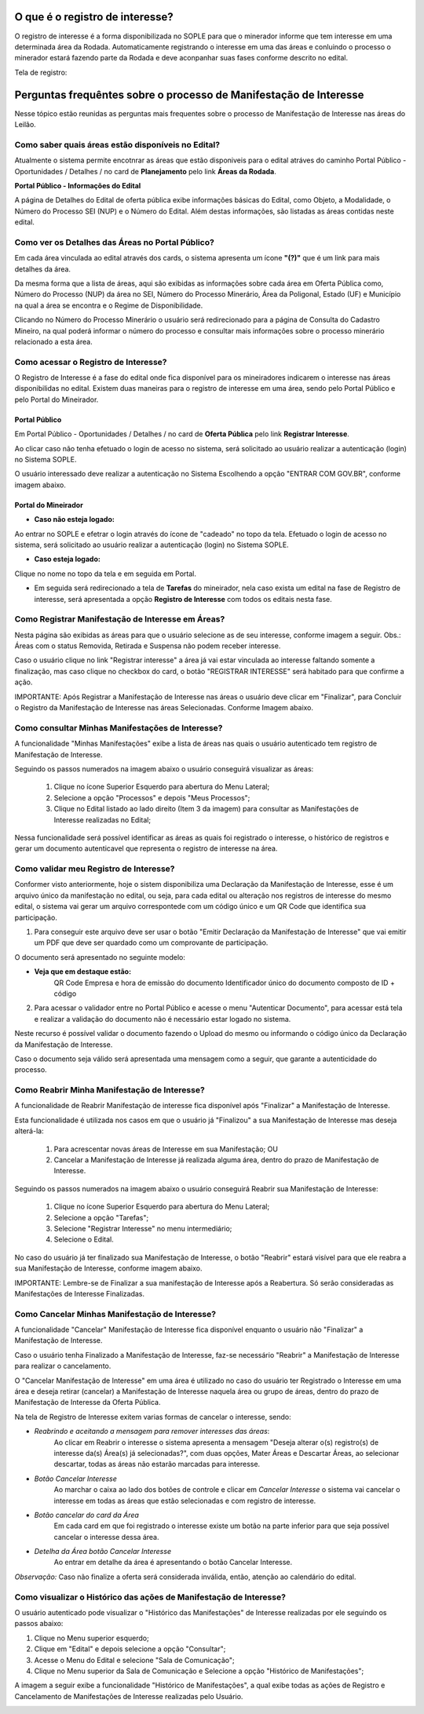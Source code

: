 ﻿O que é o registro de interesse?
================================
O registro de interesse é a forma disponibilizada no SOPLE para que o minerador informe que tem interesse em uma determinada área da Rodada.
Automaticamente registrando o interesse em uma das áreas e conluindo o processo o minerador estará fazendo parte da Rodada e deve aconpanhar suas fases conforme descrito no edital.

Tela de registro:

.. image:: ../imagens/4.2PortalPublicodeAcessandoDetalhesEdital.png

Perguntas frequêntes sobre o processo de Manifestação de Interesse
==================================================================

Nesse tópico estão reunidas as perguntas mais frequentes sobre o processo de Manifestação de Interesse nas áreas do Leilão.

Como saber quais áreas estão disponíveis no Edital?
###################################################
Atualmente o sistema permite encotnrar as áreas que estão disponiveis para o edital atráves do caminho Portal Público - Oportunidades / Detalhes / no card de **Planejamento** pelo link **Áreas da Rodada**.

**Portal Público - Informações do Edital**

.. image:: ../imagens/4.2CaminhoAcessoItensEdital.png


A página de Detalhes do Edital de oferta pública exibe informações básicas do Edital, como Objeto, a Modalidade, o Número do Processo SEI (NUP) e o Número do Edital. 
Além destas informações, são listadas as áreas contidas neste edital.
 
.. image:: ../imagens/4.2PortalPublicodeAcessandoDetalhesEdital.png

Como ver os Detalhes das Áreas no Portal Público?
###################################################

Em cada área vinculada ao edital através dos cards, o sistema apresenta um ícone **"(?)"** que é um link para mais detalhes da área.

.. image:: ../imagens/4.2DetalhesDaArea.png

Da mesma forma que a lista de áreas, aqui são exibidas as informações sobre cada área em Oferta Pública como, Número do Processo (NUP) da área no SEI, Número do Processo Minerário, Área da Poligonal, Estado (UF) e Município na qual a área se encontra e o Regime de Disponibilidade. 

.. image:: ../imagens/4.2PortalPublicoDetalhesDeAreas.png

Clicando no Número do Processo Minerário o usuário será redirecionado para a página de Consulta do Cadastro Mineiro, na qual poderá informar o número do processo e consultar mais informações sobre o processo minerário relacionado a esta área.     

Como acessar o Registro de Interesse?
###################################################

O Registro de Interesse é a fase do edital onde fica disponível para os mineiradores indicarem o interesse nas áreas disponibilidas no edital.
Existem duas maneiras para o registro de interesse em uma área, sendo pelo Portal Público e pelo Portal do Mineirador.

Portal Público 
***************
Em Portal Público - Oportunidades / Detalhes / no card de **Oferta Pública** pelo link **Registrar Interesse**.

.. image:: ../imagens/4.2EditalRegistroInteresse.png

Ao clicar caso não tenha efetuado o login de acesso no sistema, será solicitado ao usuário realizar a autenticação (login) no Sistema SOPLE.

O usuário interessado deve realizar a autenticação no Sistema Escolhendo a opção "ENTRAR COM GOV.BR", conforme imagem abaixo.

.. image:: ../imagens/4.2SOPLEComoRegistrarManifestacaoDeInteresseEmAreas.png

Portal do Mineirador
********************

- **Caso não esteja logado:**

Ao entrar no SOPLE e efetrar o login através do ícone de "cadeado" no topo da tela.
Efetuado o login de acesso no sistema, será solicitado ao usuário realizar a autenticação (login) no Sistema SOPLE.

.. image:: ../imagens/4.2Login.png

- **Caso esteja logado:**

Clique no nome no topo da tela e em seguida em Portal.

.. image:: ../imagens/4.2AcessoPortalMineirador.png

- Em seguida será redirecionado a tela de **Tarefas** do mineirador, nela caso exista um edital na fase de Registro de interesse, será apresentada a opção **Registro de Interesse** com todos os editais nesta fase.

.. image:: ../imagens/4.2PortalMineiradorTarefasRegistroInteresse.png

Como Registrar Manifestação de Interesse em Áreas?
###################################################

Nesta página são exibidas as áreas para que o usuário selecione as de seu interesse, conforme imagem a seguir.    
Obs.: Áreas com o status Removida, Retirada e Suspensa não podem receber interesse.

.. image:: ../imagens/4.2SOPLEComoRegistrarManifestacaoDeInteresseEmAreas1SelecaoDeareas.png

Caso o usuário clique no link "Registrar interesse" a área já vai estar vinculada ao interesse faltando somente a finalização, mas caso clique no checkbox do card, o botão "REGISTRAR INTERESSE" será habitado para que confirme a ação.

.. image:: ../imagens/4.2SOPLEComoRegistrarManifestacaoDeInteresseEmAreas2RegistrarInteresse.png

IMPORTANTE: Após Registrar a Manifestação de Interesse nas áreas o usuário deve clicar em "Finalizar", para Concluir o Registro da Manifestação de Interesse nas áreas Selecionadas. Conforme Imagem abaixo.
  
.. image:: ../imagens/4.2SOPLEComoRegistrarManifestacaoDeInteresseEmAreas3Finalizar.png


Como consultar Minhas Manifestações de Interesse?
###################################################
    
A funcionalidade "Minhas Manifestações" exibe a lista de áreas nas quais o usuário autenticado tem registro de Manifestação de Interesse. 
	
Seguindo os passos numerados na imagem abaixo o usuário conseguirá visualizar as áreas:
	
	1. Clique no ícone Superior Esquerdo para abertura do Menu Lateral;
	
	2. Selecione a opção "Processos" e depois "Meus Processos";
	
	3. Clique no Edital listado ao lado direito (Item 3 da imagem) para consultar as Manifestações de Interesse realizadas no Edital; 
		
.. image:: ../imagens/4.2SOPLEComoConsultarMinhasManifestacoesDeInteresse1ListaEditais.png

Nessa funcionalidade será possível identificar as áreas as quais foi registrado o interesse, o histórico de registros e gerar um documento autenticavel que representa o registro de interesse na área.

.. image:: ../imagens/4.2SOPLEComoConsultarMinhasManifestacoesDeInteresse2SalaDecomunicacao.png

Como validar meu Registro de Interesse?
#######################################

Conformer visto anteriormente, hoje o sistem disponibiliza uma Declaração da Manifestação de Interesse, esse é um arquivo único da manifestação no edital, ou seja, para cada edital ou alteração nos registros de interesse do mesmo edital, 
o sistema vai gerar um arquivo correspontede com um código único e um QR Code que identifica sua participação.

1. Para conseguir este arquivo deve ser usar o botão "Emitir Declaração da Manifestação de Interesse" que vai emitir um PDF que deve ser quardado como um comprovante de participação.

.. image:: ../imagens/4.2EmitirDeclaracaoManifestacaoInteresse.png

O documento será apresentado no seguinte modelo:

.. image:: ../imagens/4.2DeclaracaoDeRegistroInteressePDF.png

- **Veja que em destaque estão:**
    QR Code
    Empresa e hora de emissão do documento
    Identificador único do documento composto de ID + código

2. Para acessar o validador entre no Portal Público e acesse o menu "Autenticar Documento", para acessar está tela e realizar a validação do documento não é necessário estar logado no sistema.

.. image:: ../imagens/4.2AutenticacaoDocumentoPortalPublico.png

Neste recurso é possível validar o documento fazendo o Upload do mesmo ou informando o código único da Declaração da Manifestação de Interesse.

.. image:: ../imagens/4.2AutenticacaoFormaValidacao.png

Caso o documento seja válido será apresentada uma mensagem como a seguir, que garante a autenticidade do processo.

.. image:: ../imagens/4.2DocumentoValidoFaseRegistroInteresse.png

Como Reabrir Minha Manifestação de Interesse?
##############################################

A funcionalidade de Reabrir Manifestação de interesse fica disponível após "Finalizar" a Manifestação de Interesse. 
    
Esta funcionalidade é utilizada nos casos em que o usuário já "Finalizou" a sua Manifestação de Interesse mas deseja alterá-la:

	1. Para acrescentar novas áreas de Interesse em sua Manifestação; OU
	
	2. Cancelar a Manifestação de Interesse já realizada alguma área, dentro do prazo de Manifestação de Interesse. 

Seguindo os passos numerados na imagem abaixo o usuário conseguirá Reabrir sua Manifestação de Interesse:
	
	1. Clique no ícone Superior Esquerdo para abertura do Menu Lateral;
	
	2. Selecione a opção "Tarefas";
	
	3. Selecione "Registrar Interesse" no menu intermediário; 
	
	4. Selecione o Edital.  

.. image:: ../imagens/4.6SOPLEComoReabrirManifestacaoDeInteresse1SelecaoEdital.png

No caso do usuário já ter finalizado sua Manifestação de Interesse, o botão "Reabrir" estará visível para que ele reabra a sua Manifestação de Interesse, conforme imagem abaixo.

.. image:: ../imagens/4.2ReabrirRegistroInteresse.png

IMPORTANTE: Lembre-se de Finalizar a sua manifestação de Interesse após a Reabertura. Só serão consideradas as Manifestações de Interesse Finalizadas.     

Como Cancelar Minhas Manifestação de Interesse?
###############################################

A funcionalidade "Cancelar" Manifestação de Interesse fica disponível enquanto o usuário não "Finalizar" a Manifestação de Interesse.

Caso o usuário tenha Finalizado a Manifestação de Interesse, faz-se necessário "Reabrir" a Manifestação de Interesse para realizar o cancelamento. 
    
O "Cancelar Manifestação de Interesse" em uma área é utilizado no caso do usuário ter Registrado o Interesse em uma área e deseja retirar (cancelar) a Manifestação de Interesse naquela área ou grupo de áreas, dentro do prazo de Manifestação de Interesse da Oferta Pública.

Na tela de Registro de Interesse exitem varias formas de cancelar o interesse, sendo:

- *Reabrindo e aceitando a mensagem para remover interesses das áreas*:
    Ao clicar em Reabrir o interesse o sistema apresenta a mensagem "Deseja alterar o(s) registro(s) de interesse da(s) Área(s) já selecionadas?", com duas opções, Mater Áreas e Descartar Áreas, ao selecionar descartar, todas as áreas não estarão marcadas para interesse.

.. image:: ../imagens/4.2ReabrirCancelandoRegistroInteresse.png

- *Botão Cancelar Interesse*
    Ao marchar o caixa ao lado dos botões de controle e clicar em *Cancelar Interesse* o sistema vai cancelar o interesse em todas as áreas que estão selecionadas e com registro de interesse.

.. image:: ../imagens/4.2BotaoCancelarInteressSelecionados.png   

- *Botão cancelar do card da Área*
    Em cada card em que foi registrado o interesse existe um botão na parte inferior para que seja possível cancelar o interesse dessa área.

.. image:: ../imagens/4.2BotaoCancelarInteresseCard.png
    
- *Detelha da Área botão Cancelar Interesse*
	Ao entrar em detalhe da área é apresentando o botão Cancelar Interesse.

.. image:: ../imagens/4.2BotaoCancelarDetalheDaArea.png

*Observação:* Caso não finalize a oferta será considerada inválida, então, atenção ao calendário do edital.

Como visualizar o Histórico das ações de Manifestação de Interesse?
###################################################################
  
O usuário autenticado pode visualizar o "Histórico das Manifestações" de Interesse realizadas por ele seguindo os passos abaixo: 
   
1. Clique no Menu superior esquerdo;
2. Clique em "Edital" e depois selecione a opção "Consultar"; 
3. Acesse o Menu do Edital e selecione "Sala de Comunicação"; 
4. Clique no Menu superior da Sala de Comunicação e Selecione a opção "Histórico de Manifestações";
  
.. image:: ../imagens/4.8SOPLEVisualizarHistoricoManifestacoesDeInteresse1.png

A imagem a seguir exibe a funcionalidade "Histórico de Manifestações", a qual exibe todas as ações de Registro e Cancelamento de Manifestações de Interesse realizadas pelo Usuário. 
   
.. image:: ../imagens/4.8SOPLEVisualizarHistoricoManifestacoesDeInteresse2.png